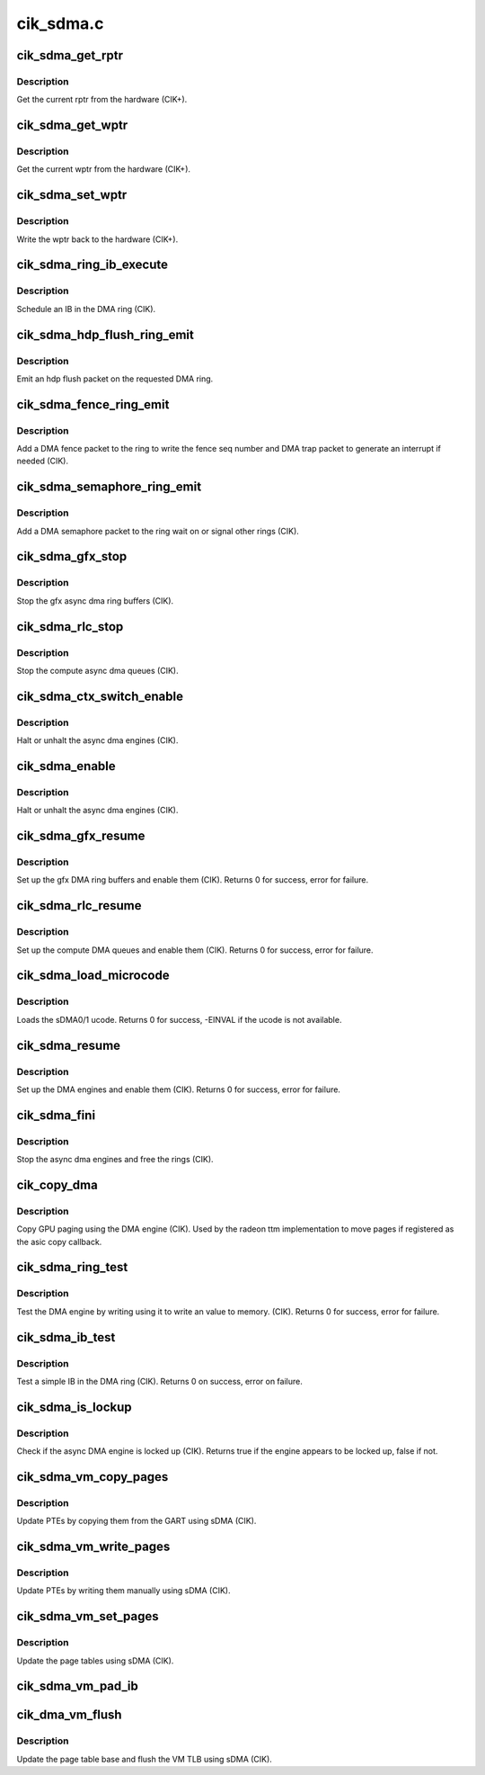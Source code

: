 .. -*- coding: utf-8; mode: rst -*-

==========
cik_sdma.c
==========


.. _`cik_sdma_get_rptr`:

cik_sdma_get_rptr
=================

.. c:function:: uint32_t cik_sdma_get_rptr (struct radeon_device *rdev, struct radeon_ring *ring)

    get the current read pointer

    :param struct radeon_device \*rdev:
        radeon_device pointer

    :param struct radeon_ring \*ring:
        radeon ring pointer



.. _`cik_sdma_get_rptr.description`:

Description
-----------

Get the current rptr from the hardware (CIK+).



.. _`cik_sdma_get_wptr`:

cik_sdma_get_wptr
=================

.. c:function:: uint32_t cik_sdma_get_wptr (struct radeon_device *rdev, struct radeon_ring *ring)

    get the current write pointer

    :param struct radeon_device \*rdev:
        radeon_device pointer

    :param struct radeon_ring \*ring:
        radeon ring pointer



.. _`cik_sdma_get_wptr.description`:

Description
-----------

Get the current wptr from the hardware (CIK+).



.. _`cik_sdma_set_wptr`:

cik_sdma_set_wptr
=================

.. c:function:: void cik_sdma_set_wptr (struct radeon_device *rdev, struct radeon_ring *ring)

    commit the write pointer

    :param struct radeon_device \*rdev:
        radeon_device pointer

    :param struct radeon_ring \*ring:
        radeon ring pointer



.. _`cik_sdma_set_wptr.description`:

Description
-----------

Write the wptr back to the hardware (CIK+).



.. _`cik_sdma_ring_ib_execute`:

cik_sdma_ring_ib_execute
========================

.. c:function:: void cik_sdma_ring_ib_execute (struct radeon_device *rdev, struct radeon_ib *ib)

    Schedule an IB on the DMA engine

    :param struct radeon_device \*rdev:
        radeon_device pointer

    :param struct radeon_ib \*ib:
        IB object to schedule



.. _`cik_sdma_ring_ib_execute.description`:

Description
-----------

Schedule an IB in the DMA ring (CIK).



.. _`cik_sdma_hdp_flush_ring_emit`:

cik_sdma_hdp_flush_ring_emit
============================

.. c:function:: void cik_sdma_hdp_flush_ring_emit (struct radeon_device *rdev, int ridx)

    emit an hdp flush on the DMA ring

    :param struct radeon_device \*rdev:
        radeon_device pointer

    :param int ridx:
        radeon ring index



.. _`cik_sdma_hdp_flush_ring_emit.description`:

Description
-----------

Emit an hdp flush packet on the requested DMA ring.



.. _`cik_sdma_fence_ring_emit`:

cik_sdma_fence_ring_emit
========================

.. c:function:: void cik_sdma_fence_ring_emit (struct radeon_device *rdev, struct radeon_fence *fence)

    emit a fence on the DMA ring

    :param struct radeon_device \*rdev:
        radeon_device pointer

    :param struct radeon_fence \*fence:
        radeon fence object



.. _`cik_sdma_fence_ring_emit.description`:

Description
-----------

Add a DMA fence packet to the ring to write
the fence seq number and DMA trap packet to generate
an interrupt if needed (CIK).



.. _`cik_sdma_semaphore_ring_emit`:

cik_sdma_semaphore_ring_emit
============================

.. c:function:: bool cik_sdma_semaphore_ring_emit (struct radeon_device *rdev, struct radeon_ring *ring, struct radeon_semaphore *semaphore, bool emit_wait)

    emit a semaphore on the dma ring

    :param struct radeon_device \*rdev:
        radeon_device pointer

    :param struct radeon_ring \*ring:
        radeon_ring structure holding ring information

    :param struct radeon_semaphore \*semaphore:
        radeon semaphore object

    :param bool emit_wait:
        wait or signal semaphore



.. _`cik_sdma_semaphore_ring_emit.description`:

Description
-----------

Add a DMA semaphore packet to the ring wait on or signal
other rings (CIK).



.. _`cik_sdma_gfx_stop`:

cik_sdma_gfx_stop
=================

.. c:function:: void cik_sdma_gfx_stop (struct radeon_device *rdev)

    stop the gfx async dma engines

    :param struct radeon_device \*rdev:
        radeon_device pointer



.. _`cik_sdma_gfx_stop.description`:

Description
-----------

Stop the gfx async dma ring buffers (CIK).



.. _`cik_sdma_rlc_stop`:

cik_sdma_rlc_stop
=================

.. c:function:: void cik_sdma_rlc_stop (struct radeon_device *rdev)

    stop the compute async dma engines

    :param struct radeon_device \*rdev:
        radeon_device pointer



.. _`cik_sdma_rlc_stop.description`:

Description
-----------

Stop the compute async dma queues (CIK).



.. _`cik_sdma_ctx_switch_enable`:

cik_sdma_ctx_switch_enable
==========================

.. c:function:: void cik_sdma_ctx_switch_enable (struct radeon_device *rdev, bool enable)

    enable/disable sdma engine preemption

    :param struct radeon_device \*rdev:
        radeon_device pointer

    :param bool enable:
        enable/disable preemption.



.. _`cik_sdma_ctx_switch_enable.description`:

Description
-----------

Halt or unhalt the async dma engines (CIK).



.. _`cik_sdma_enable`:

cik_sdma_enable
===============

.. c:function:: void cik_sdma_enable (struct radeon_device *rdev, bool enable)

    stop the async dma engines

    :param struct radeon_device \*rdev:
        radeon_device pointer

    :param bool enable:
        enable/disable the DMA MEs.



.. _`cik_sdma_enable.description`:

Description
-----------

Halt or unhalt the async dma engines (CIK).



.. _`cik_sdma_gfx_resume`:

cik_sdma_gfx_resume
===================

.. c:function:: int cik_sdma_gfx_resume (struct radeon_device *rdev)

    setup and start the async dma engines

    :param struct radeon_device \*rdev:
        radeon_device pointer



.. _`cik_sdma_gfx_resume.description`:

Description
-----------

Set up the gfx DMA ring buffers and enable them (CIK).
Returns 0 for success, error for failure.



.. _`cik_sdma_rlc_resume`:

cik_sdma_rlc_resume
===================

.. c:function:: int cik_sdma_rlc_resume (struct radeon_device *rdev)

    setup and start the async dma engines

    :param struct radeon_device \*rdev:
        radeon_device pointer



.. _`cik_sdma_rlc_resume.description`:

Description
-----------

Set up the compute DMA queues and enable them (CIK).
Returns 0 for success, error for failure.



.. _`cik_sdma_load_microcode`:

cik_sdma_load_microcode
=======================

.. c:function:: int cik_sdma_load_microcode (struct radeon_device *rdev)

    load the sDMA ME ucode

    :param struct radeon_device \*rdev:
        radeon_device pointer



.. _`cik_sdma_load_microcode.description`:

Description
-----------

Loads the sDMA0/1 ucode.
Returns 0 for success, -EINVAL if the ucode is not available.



.. _`cik_sdma_resume`:

cik_sdma_resume
===============

.. c:function:: int cik_sdma_resume (struct radeon_device *rdev)

    setup and start the async dma engines

    :param struct radeon_device \*rdev:
        radeon_device pointer



.. _`cik_sdma_resume.description`:

Description
-----------

Set up the DMA engines and enable them (CIK).
Returns 0 for success, error for failure.



.. _`cik_sdma_fini`:

cik_sdma_fini
=============

.. c:function:: void cik_sdma_fini (struct radeon_device *rdev)

    tear down the async dma engines

    :param struct radeon_device \*rdev:
        radeon_device pointer



.. _`cik_sdma_fini.description`:

Description
-----------

Stop the async dma engines and free the rings (CIK).



.. _`cik_copy_dma`:

cik_copy_dma
============

.. c:function:: struct radeon_fence *cik_copy_dma (struct radeon_device *rdev, uint64_t src_offset, uint64_t dst_offset, unsigned num_gpu_pages, struct reservation_object *resv)

    copy pages using the DMA engine

    :param struct radeon_device \*rdev:
        radeon_device pointer

    :param uint64_t src_offset:
        src GPU address

    :param uint64_t dst_offset:
        dst GPU address

    :param unsigned num_gpu_pages:
        number of GPU pages to xfer

    :param struct reservation_object \*resv:
        reservation object to sync to



.. _`cik_copy_dma.description`:

Description
-----------

Copy GPU paging using the DMA engine (CIK).
Used by the radeon ttm implementation to move pages if
registered as the asic copy callback.



.. _`cik_sdma_ring_test`:

cik_sdma_ring_test
==================

.. c:function:: int cik_sdma_ring_test (struct radeon_device *rdev, struct radeon_ring *ring)

    simple async dma engine test

    :param struct radeon_device \*rdev:
        radeon_device pointer

    :param struct radeon_ring \*ring:
        radeon_ring structure holding ring information



.. _`cik_sdma_ring_test.description`:

Description
-----------

Test the DMA engine by writing using it to write an
value to memory. (CIK).
Returns 0 for success, error for failure.



.. _`cik_sdma_ib_test`:

cik_sdma_ib_test
================

.. c:function:: int cik_sdma_ib_test (struct radeon_device *rdev, struct radeon_ring *ring)

    test an IB on the DMA engine

    :param struct radeon_device \*rdev:
        radeon_device pointer

    :param struct radeon_ring \*ring:
        radeon_ring structure holding ring information



.. _`cik_sdma_ib_test.description`:

Description
-----------

Test a simple IB in the DMA ring (CIK).
Returns 0 on success, error on failure.



.. _`cik_sdma_is_lockup`:

cik_sdma_is_lockup
==================

.. c:function:: bool cik_sdma_is_lockup (struct radeon_device *rdev, struct radeon_ring *ring)

    Check if the DMA engine is locked up

    :param struct radeon_device \*rdev:
        radeon_device pointer

    :param struct radeon_ring \*ring:
        radeon_ring structure holding ring information



.. _`cik_sdma_is_lockup.description`:

Description
-----------

Check if the async DMA engine is locked up (CIK).
Returns true if the engine appears to be locked up, false if not.



.. _`cik_sdma_vm_copy_pages`:

cik_sdma_vm_copy_pages
======================

.. c:function:: void cik_sdma_vm_copy_pages (struct radeon_device *rdev, struct radeon_ib *ib, uint64_t pe, uint64_t src, unsigned count)

    update PTEs by copying them from the GART

    :param struct radeon_device \*rdev:
        radeon_device pointer

    :param struct radeon_ib \*ib:
        indirect buffer to fill with commands

    :param uint64_t pe:
        addr of the page entry

    :param uint64_t src:
        src addr to copy from

    :param unsigned count:
        number of page entries to update



.. _`cik_sdma_vm_copy_pages.description`:

Description
-----------

Update PTEs by copying them from the GART using sDMA (CIK).



.. _`cik_sdma_vm_write_pages`:

cik_sdma_vm_write_pages
=======================

.. c:function:: void cik_sdma_vm_write_pages (struct radeon_device *rdev, struct radeon_ib *ib, uint64_t pe, uint64_t addr, unsigned count, uint32_t incr, uint32_t flags)

    update PTEs by writing them manually

    :param struct radeon_device \*rdev:
        radeon_device pointer

    :param struct radeon_ib \*ib:
        indirect buffer to fill with commands

    :param uint64_t pe:
        addr of the page entry

    :param uint64_t addr:
        dst addr to write into pe

    :param unsigned count:
        number of page entries to update

    :param uint32_t incr:
        increase next addr by incr bytes

    :param uint32_t flags:
        access flags



.. _`cik_sdma_vm_write_pages.description`:

Description
-----------

Update PTEs by writing them manually using sDMA (CIK).



.. _`cik_sdma_vm_set_pages`:

cik_sdma_vm_set_pages
=====================

.. c:function:: void cik_sdma_vm_set_pages (struct radeon_device *rdev, struct radeon_ib *ib, uint64_t pe, uint64_t addr, unsigned count, uint32_t incr, uint32_t flags)

    update the page tables using sDMA

    :param struct radeon_device \*rdev:
        radeon_device pointer

    :param struct radeon_ib \*ib:
        indirect buffer to fill with commands

    :param uint64_t pe:
        addr of the page entry

    :param uint64_t addr:
        dst addr to write into pe

    :param unsigned count:
        number of page entries to update

    :param uint32_t incr:
        increase next addr by incr bytes

    :param uint32_t flags:
        access flags



.. _`cik_sdma_vm_set_pages.description`:

Description
-----------

Update the page tables using sDMA (CIK).



.. _`cik_sdma_vm_pad_ib`:

cik_sdma_vm_pad_ib
==================

.. c:function:: void cik_sdma_vm_pad_ib (struct radeon_ib *ib)

    pad the IB to the required number of dw

    :param struct radeon_ib \*ib:
        indirect buffer to fill with padding



.. _`cik_dma_vm_flush`:

cik_dma_vm_flush
================

.. c:function:: void cik_dma_vm_flush (struct radeon_device *rdev, struct radeon_ring *ring, unsigned vm_id, uint64_t pd_addr)

    cik vm flush using sDMA

    :param struct radeon_device \*rdev:
        radeon_device pointer

    :param struct radeon_ring \*ring:

        *undescribed*

    :param unsigned vm_id:

        *undescribed*

    :param uint64_t pd_addr:

        *undescribed*



.. _`cik_dma_vm_flush.description`:

Description
-----------

Update the page table base and flush the VM TLB
using sDMA (CIK).

